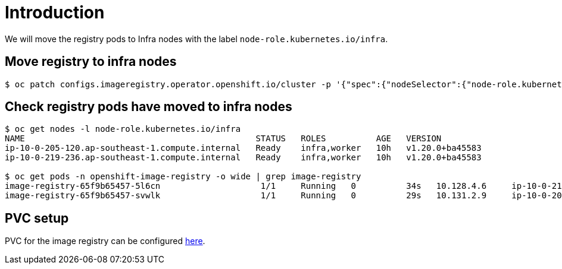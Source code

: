 = Introduction

We will move the registry pods to Infra nodes with the label `node-role.kubernetes.io/infra`.

== Move registry to infra nodes

[source, bash]
----
$ oc patch configs.imageregistry.operator.openshift.io/cluster -p '{"spec":{"nodeSelector":{"node-role.kubernetes.io/infra":""}}}' --type=merge
----

== Check registry pods have moved to infra nodes

[source, bash]
----
$ oc get nodes -l node-role.kubernetes.io/infra
NAME                                              STATUS   ROLES          AGE   VERSION
ip-10-0-205-120.ap-southeast-1.compute.internal   Ready    infra,worker   10h   v1.20.0+ba45583
ip-10-0-219-236.ap-southeast-1.compute.internal   Ready    infra,worker   10h   v1.20.0+ba45583

$ oc get pods -n openshift-image-registry -o wide | grep image-registry
image-registry-65f9b65457-5l6cn                    1/1     Running   0          34s   10.128.4.6     ip-10-0-219-236.ap-southeast-1.compute.internal   <none>           <none>
image-registry-65f9b65457-svwlk                    1/1     Running   0          29s   10.131.2.9     ip-10-0-205-120.ap-southeast-1.compute.internal   <none>           <none>
----

== PVC setup

PVC for the image registry can be configured https://docs.openshift.com/container-platform/4.7/registry/configuring_registry_storage/configuring-registry-storage-vsphere.html[here].